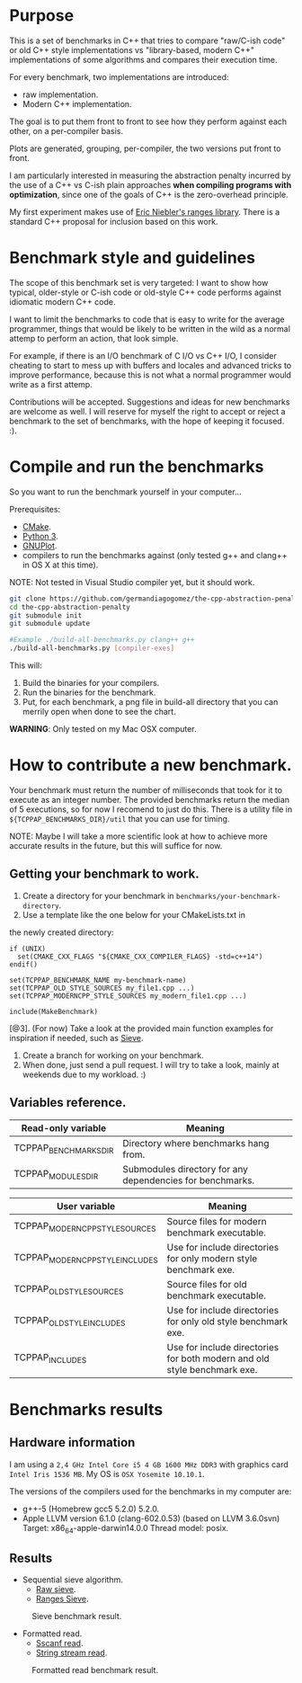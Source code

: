 * Purpose

This is a set of benchmarks in C++ that tries
to compare "raw/C-ish code" or old C++ style 
implementations vs "library-based, modern C++"
implementations of some algorithms and compares
their execution time.

For every benchmark,
two implementations are introduced:

- raw implementation.
- Modern C++ implementation.

The goal is to put them front to front
to see how they perform against each other,
on a per-compiler basis.

Plots are generated, grouping, per-compiler,
the two versions put front to front.


I am particularly interested in measuring the abstraction
penalty incurred by the use of a C++ vs C-ish plain approaches
*when compiling programs with optimization*, since one
of the goals of C++ is the zero-overhead principle.


My first experiment makes use of [[https://github.com/ericniebler/range-v3][Eric Niebler's ranges library]].
There is a standard C++ proposal for inclusion based on this work.

* Benchmark style and guidelines

The scope of this benchmark set is very targeted:
I want to show how typical, older-style or C-ish code
or old-style C++ code
performs against idiomatic modern C++ code.

I want to limit the benchmarks to code that is easy to
write for the average programmer, things that would be
likely to be written in the wild as a normal
attemp to perform an action, that look simple.

For example, if there is an I/O benchmark of C I/O vs C++ I/O,
I consider cheating to start to mess up with buffers and locales
and advanced tricks to improve performance, because
this is not what a normal programmer would write as a first attemp.

Contributions will be accepted.
Suggestions and ideas for new benchmarks are welcome as well.
I will reserve for myself the right to accept or reject a benchmark
to the set of benchmarks, with the hope of keeping it focused. :). 

* Compile and run the benchmarks

So you want to run the benchmark yourself in your computer...

Prerequisites:

- [[https://cmake.org/download/][CMake]].
- [[https://www.python.org/downloads/][Python 3]].
- [[http://www.gnuplot.info/download.html][GNUPlot]].
- compilers to run the benchmarks against (only tested g++ and clang++ in OS X at this time).

NOTE: Not tested in Visual Studio compiler yet, but it should work.

#+BEGIN_src sh
git clone https://github.com/germandiagogomez/the-cpp-abstraction-penalty.git
cd the-cpp-abstraction-penalty
git submodule init
git submodule update

#Example ./build-all-benchmarks.py clang++ g++
./build-all-benchmarks.py [compiler-exes]
#+END_src

This will:

1. Build the binaries for your compilers.
2. Run the binaries for the benchmark.
3. Put, for each benchmark, a png file in build-all directory that you can merrily open when done to see the chart.


*WARNING*: Only tested on my Mac OSX computer.

* How to contribute a new benchmark.

Your benchmark must return the number of milliseconds that
took for it to execute as an integer number. The provided
benchmarks return the median of 5 executions, so
for now I recomend to just do this. There is a utility file
in =${TCPPAP_BENCHMARKS_DIR}/util= that you can
use for timing.


NOTE: Maybe I will take a more scientific look at how to achieve 
more accurate results in the future, but this will suffice
for now.

** Getting your benchmark to work.

1. Create a directory for your benchmark in =benchmarks/your-benchmark-directory=.
2. Use a template like the one below for your CMakeLists.txt in
the newly created directory:

#+BEGIN_src 
if (UNIX)
  set(CMAKE_CXX_FLAGS "${CMAKE_CXX_COMPILER_FLAGS} -std=c++14")
endif()

set(TCPPAP_BENCHMARK_NAME my-benchmark-name)
set(TCPPAP_OLD_STYLE_SOURCES my_file1.cpp ...)
set(TCPPAP_MODERNCPP_STYLE_SOURCES my_modern_file1.cpp ...)

include(MakeBenchmark)		 
#+END_src

[@3]. (For now) Take a look at the provided main function examples for inspiration if needed, such as [[./benchmarks/01-sieve/ranges_sieve.cpp][Sieve]].
4. Create a branch for working on your benchmark.
5. When done, just send a pull request. I will try to take a look, mainly at weekends due to my workload. :)

** Variables reference.
|-----------------------+-----------------------------------------------------------|
| Read-only variable    | Meaning                                                   |
|-----------------------+-----------------------------------------------------------|
| TCPPAP_BENCHMARKS_DIR | Directory where benchmarks hang from.                     |
| TCPPAP_MODULES_DIR    | Submodules directory for any dependencies for benchmarks. |
|-----------------------+-----------------------------------------------------------|


|---------------------------------+--------------------------------------------------------------------------|
| User variable                   | Meaning                                                                  |
|---------------------------------+--------------------------------------------------------------------------|
| TCPPAP_MODERNCPP_STYLE_SOURCES  | Source files for modern benchmark executable.                            |
| TCPPAP_MODERNCPP_STYLE_INCLUDES | Use for include directories for only modern style benchmark exe.         |
| TCPPAP_OLD_STYLE_SOURCES        | Source files for old benchmark executable.                               |
| TCPPAP_OLD_STYLE_INCLUDES       | Use for include directories for only old style benchmark exe.            |
| TCPPAP_INCLUDES                 | Use for include directories for both modern and old style benchmark exe. |
|---------------------------------+--------------------------------------------------------------------------|

* Benchmarks results

** Hardware information

I am using a =2,4 GHz Intel Core i5 4 GB 1600 MHz DDR3= with graphics
card =Intel Iris 1536 MB=. My OS is =OSX Yosemite 10.10.1=.


The versions of the compilers used for the benchmarks in my computer are:

   - g++-5 (Homebrew gcc5 5.2.0) 5.2.0.
   - Apple LLVM version 6.1.0 (clang-602.0.53) (based on LLVM 3.6.0svn)
     Target: x86_64-apple-darwin14.0.0
     Thread model: posix.

** Results


- Sequential sieve algorithm.
   - [[./benchmarks/01-sieve/raw_sieve.cpp][Raw sieve]].
   - [[./benchmarks/01-sieve/ranges_sieve.cpp][Ranges Sieve]].


#+CAPTION: Sieve benchmark result.
#+NAME: fig:sieve-bench
[[./plots/01-sieve.png]]


- Formatted read.
   - [[./benchmarks/02-formatted_read/sscanf_formatted_read.cpp][Sscanf read]].
   - [[./benchmarks/02-formatted_read/stringstream_formatted_read.cpp][String stream read]].


#+CAPTION: Formatted read benchmark result.
#+NAME: fig:formatted_read-bench
[[./plots/02-formatted_read.png]]


